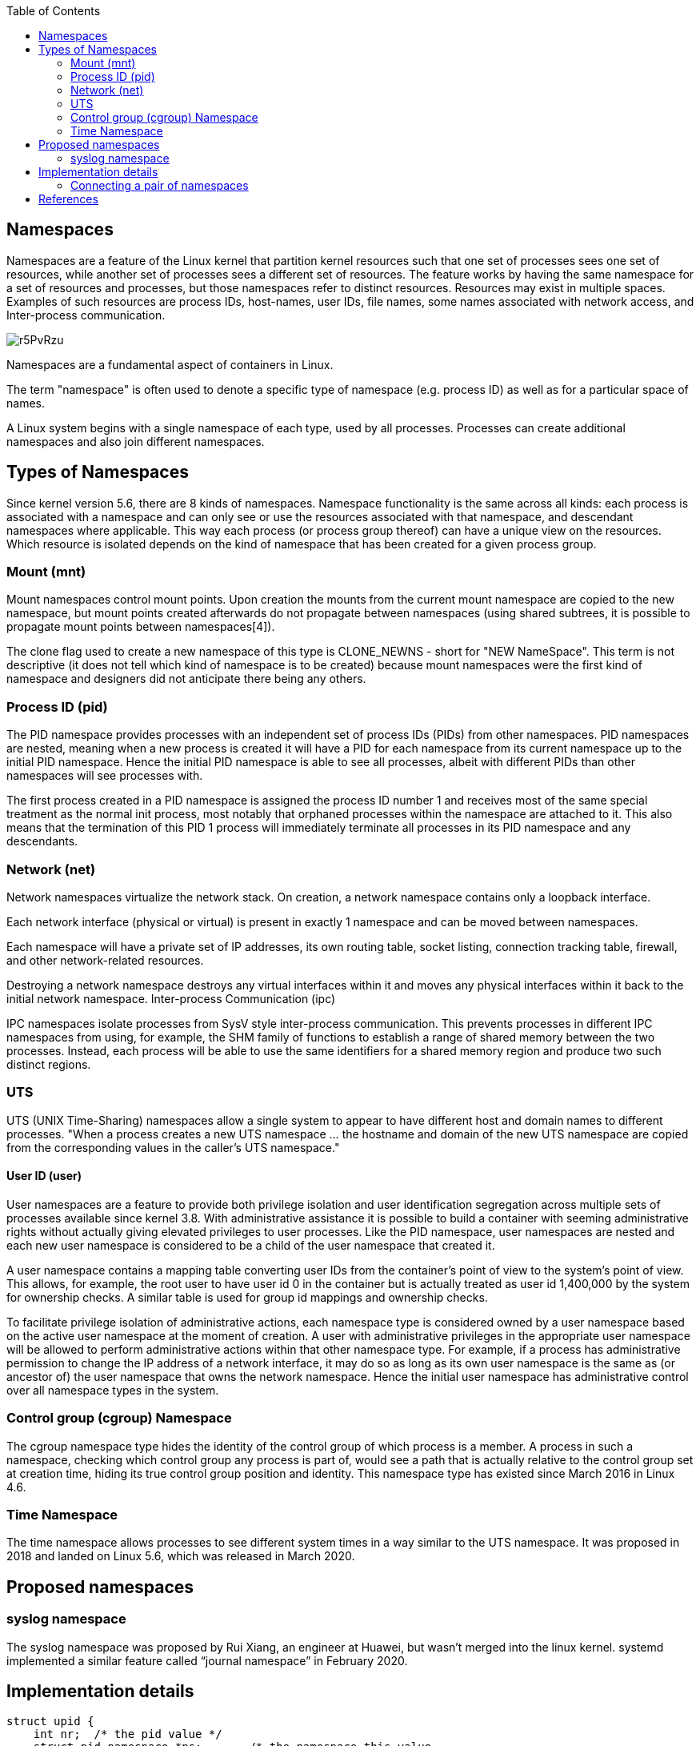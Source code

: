 :source-highlighter: rouge
:toc: auto

== Namespaces

Namespaces are a feature of the Linux kernel that partition kernel resources such that one set of processes sees one set of resources, while another set of processes sees a different set of resources. 
The feature works by having the same namespace for a set of resources and processes, but those namespaces refer to distinct resources. Resources may exist in multiple spaces. 
Examples of such resources are process IDs, host-names, user IDs, file names, some names associated with network access, and Inter-process communication.

image::https://blog.quarkslab.com/resources/2021-11-18-namespaces/r5PvRzu.png[]

Namespaces are a fundamental aspect of containers in Linux.

The term "namespace" is often used to denote a specific type of namespace (e.g. process ID) as well as for a particular space of names.

A Linux system begins with a single namespace of each type, used by all processes. Processes can create additional namespaces and also join different namespaces.

== Types of Namespaces

Since kernel version 5.6, there are 8 kinds of namespaces. Namespace functionality is the same across all kinds: each process is associated with a namespace and can only see or use the resources associated with that namespace, and descendant namespaces where applicable. This way each process (or process group thereof) can have a unique view on the resources. Which resource is isolated depends on the kind of namespace that has been created for a given process group.

=== Mount (mnt)

Mount namespaces control mount points. Upon creation the mounts from the current mount namespace are copied to the new namespace, but mount points created afterwards do not propagate between namespaces (using shared subtrees, it is possible to propagate mount points between namespaces[4]).

The clone flag used to create a new namespace of this type is CLONE_NEWNS - short for "NEW NameSpace". This term is not descriptive (it does not tell which kind of namespace is to be created) because mount namespaces were the first kind of namespace and designers did not anticipate there being any others.

=== Process ID (pid)

The PID namespace provides processes with an independent set of process IDs (PIDs) from other namespaces. PID namespaces are nested, meaning when a new process is created it will have a PID for each namespace from its current namespace up to the initial PID namespace. Hence the initial PID namespace is able to see all processes, albeit with different PIDs than other namespaces will see processes with.

The first process created in a PID namespace is assigned the process ID number 1 and receives most of the same special treatment as the normal init process, most notably that orphaned processes within the namespace are attached to it. This also means that the termination of this PID 1 process will immediately terminate all processes in its PID namespace and any descendants.

=== Network (net)

Network namespaces virtualize the network stack. On creation, a network namespace contains only a loopback interface.

Each network interface (physical or virtual) is present in exactly 1 namespace and can be moved between namespaces.

Each namespace will have a private set of IP addresses, its own routing table, socket listing, connection tracking table, firewall, and other network-related resources.

Destroying a network namespace destroys any virtual interfaces within it and moves any physical interfaces within it back to the initial network namespace.
Inter-process Communication (ipc)

IPC namespaces isolate processes from SysV style inter-process communication. This prevents processes in different IPC namespaces from using, for example, the SHM family of functions to establish a range of shared memory between the two processes. Instead, each process will be able to use the same identifiers for a shared memory region and produce two such distinct regions.

=== UTS

UTS (UNIX Time-Sharing) namespaces allow a single system to appear to have different host and domain names to different processes. "When a process creates a new UTS namespace ... the hostname and domain of the new UTS namespace are copied from the corresponding values in the caller's UTS namespace."

==== User ID (user)

User namespaces are a feature to provide both privilege isolation and user identification segregation across multiple sets of processes available since kernel 3.8. With administrative assistance it is possible to build a container with seeming administrative rights without actually giving elevated privileges to user processes. Like the PID namespace, user namespaces are nested and each new user namespace is considered to be a child of the user namespace that created it.

A user namespace contains a mapping table converting user IDs from the container's point of view to the system's point of view. This allows, for example, the root user to have user id 0 in the container but is actually treated as user id 1,400,000 by the system for ownership checks. A similar table is used for group id mappings and ownership checks.

To facilitate privilege isolation of administrative actions, each namespace type is considered owned by a user namespace based on the active user namespace at the moment of creation. A user with administrative privileges in the appropriate user namespace will be allowed to perform administrative actions within that other namespace type. For example, if a process has administrative permission to change the IP address of a network interface, it may do so as long as its own user namespace is the same as (or ancestor of) the user namespace that owns the network namespace. Hence the initial user namespace has administrative control over all namespace types in the system.

=== Control group (cgroup) Namespace

The cgroup namespace type hides the identity of the control group of which process is a member. A process in such a namespace, checking which control group any process is part of, would see a path that is actually relative to the control group set at creation time, hiding its true control group position and identity. This namespace type has existed since March 2016 in Linux 4.6.

=== Time Namespace

The time namespace allows processes to see different system times in a way similar to the UTS namespace. It was proposed in 2018 and landed on Linux 5.6, which was released in March 2020.

== Proposed namespaces

=== syslog namespace

The syslog namespace was proposed by Rui Xiang, an engineer at Huawei, but wasn't merged into the linux kernel. systemd implemented a similar feature called “journal namespace” in February 2020. 

== Implementation details

```c
struct upid {
    int nr;  /* the pid value */
    struct pid_namespace *ns;       /* the namespace this value
                                    * is visible in */
    struct hlist_node pid_chain; /* hash chain for faster search of PIDS in the given namespace*/
};

struct pid {
    atomic_t count; /* reference counter */
    struct hlist_head tasks[PIDTYPE_MAX]; /* lists of tasks */
    struct rcu_head rcu;
    int level;              // number of upids
    struct upid numbers[0];  // array of pid namespaces
};
```


```cpp
#define _GNU_SOURCE
#include <sched.h>
#include <stdio.h>
#include <stdlib.h>
#include <unistd.h>
#include <signal.h>
#include <sys/wait.h>

static char child_stack[10000];


static int child_function(void * arg){
    char *cmd[] = {(char *)arg, NULL};
    execvp(cmd[0],cmd);
    perror("execvp");
    return 1;
}


int main(int argc, char *argv[]){
    if(argc < 2){
        fprintf(stderr,"Usage: %s <cmd>\n",argv[0]);
        exit(EXIT_FAILURE);
    }

    int flags = SIGCHILD | CLONE_NEWPID;

    pid_t child_pid = clone(child_function,child_stack+sizeof(child_stack),flags,argv[1]);
    if(child_pid<0){
        perror("clone");
        exit(EXIT_FAILURE)
    }

    waitpid(child_pid,NULL,0);
    return 0;
}
```

=== Connecting a pair of namespaces

In order to make a process inside a new network namespace reachable from another network namespace, a pair of virtual interfaces is needed. These two virtual interfaces come with a virtual cable - what comes at one of the ends goes to the other (like a Linux pipe). So if we want to connect a namespace (let’s say N1) and another one (let’s say N2) we have to put one of the virtual interfaces in the network stack of N1 and the other in the network stack of N2.

image::https://blog.quarkslab.com/resources/2021-11-18-namespaces/2Bu1BeZ.png[]

```bash
# create network namespace
cryptonite@cryptonite:~ $sudo ip netns add netnstest
# check if creation was successful
cryptonite@cryptonite:~ $ls /var/run/netns
netnstest
# check if we have the same configurations as before
cryptonite@cryptonite:~ $sudo nsenter --net=/var/run/netns/netnstest /bin/bash
root@cryptonite:/home/cryptonite# ip link
1: lo: <LOOPBACK> mtu 65536 qdisc noop state DOWN mode DEFAULT group default qlen 1000
    link/loopback 00:00:00:00:00:00 brd 00:00:00:00:00:00
# create the virtual network interface pair on
# the top of the network stack of the root namespace
cryptonite@cryptonite:~ $sudo ip link add veth0 type veth peer name ceth0
# check if the pair veth0-ceth0 was successfully created
cryptonite@cryptonite:~ $ip link | tail -n 4
8: ceth0@veth0: <BROADCAST,MULTICAST,M-DOWN> mtu 1500 qdisc noop state DOWN mode DEFAULT group default qlen 1000
    link/ether f6:1a:ee:9c:26:0c brd ff:ff:ff:ff:ff:ff
9: veth0@ceth0: <BROADCAST,MULTICAST,M-DOWN> mtu 1500 qdisc noop state DOWN mode DEFAULT group default qlen 1000
    link/ether ae:4d:95:44:ab:39 brd ff:ff:ff:ff:ff:ff
# put one of the interfaces in the previously created network namespace
# and keep the other end in the root network namespace
cryptonite@cryptonite:~ $sudo ip link set ceth0 netns netnstest
cryptonite@cryptonite:~ $ip link
...
9: veth0@if8: <BROADCAST,MULTICAST> mtu 1500 qdisc noop state DOWN mode DEFAULT group default qlen 1000
    link/ether ae:4d:95:44:ab:39 brd ff:ff:ff:ff:ff:ff link-netns netnstest
# one of the interfaces vanished
# turn on the interface and assign it an IP
cryptonite@cryptonite:~ $sudo ip link set veth0 up
cryptonite@cryptonite:~ $sudo ip addr add 172.12.0.11/24 dev veth0

cryptonite@cryptonite:~ $sudo nsenter --net=/var/run/netns/netnstest /bin/bash
root@cryptonite:/home/cryptonite# ip link
1: lo: <LOOPBACK> mtu 65536 qdisc noop state DOWN mode DEFAULT group default qlen 1000
    link/loopback 00:00:00:00:00:00 brd 00:00:00:00:00:00
8: ceth0@if9: <BROADCAST,MULTICAST> mtu 1500 qdisc noop state DOWN mode DEFAULT group default qlen 1000
    link/ether f6:1a:ee:9c:26:0c brd ff:ff:ff:ff:ff:ff link-netnsid 0
root@cryptonite:/home/cryptonite# ip link set lo up
root@cryptonite:/home/cryptonite# ip link set ceth0 up
root@cryptonite:/home/cryptonite# ip addr add 172.12.0.12/24 dev ceth0
root@cryptonite:/home/cryptonite# ip addr | grep ceth
8: ceth0@if9: <BROADCAST,MULTICAST,UP,LOWER_UP> mtu 1500 qdisc noqueue state UP group default qlen 1000
    inet 172.12.0.12/24 scope global ceth0
```



== References

[1] https://en.wikipedia.org/wiki/Linux_namespaces[Linux namespaces wikipedia]
[2] https://man7.org/linux/man-pages/man7/namespaces.7.html[namespaces man-pages]
[3] https://blog.quarkslab.com/digging-into-linux-namespaces-part-1.html[Quarklab digging through namespaces]
[4] https://github.com/araujo88/ez-docker/tree/main[Example implementation of Namespaces in c]